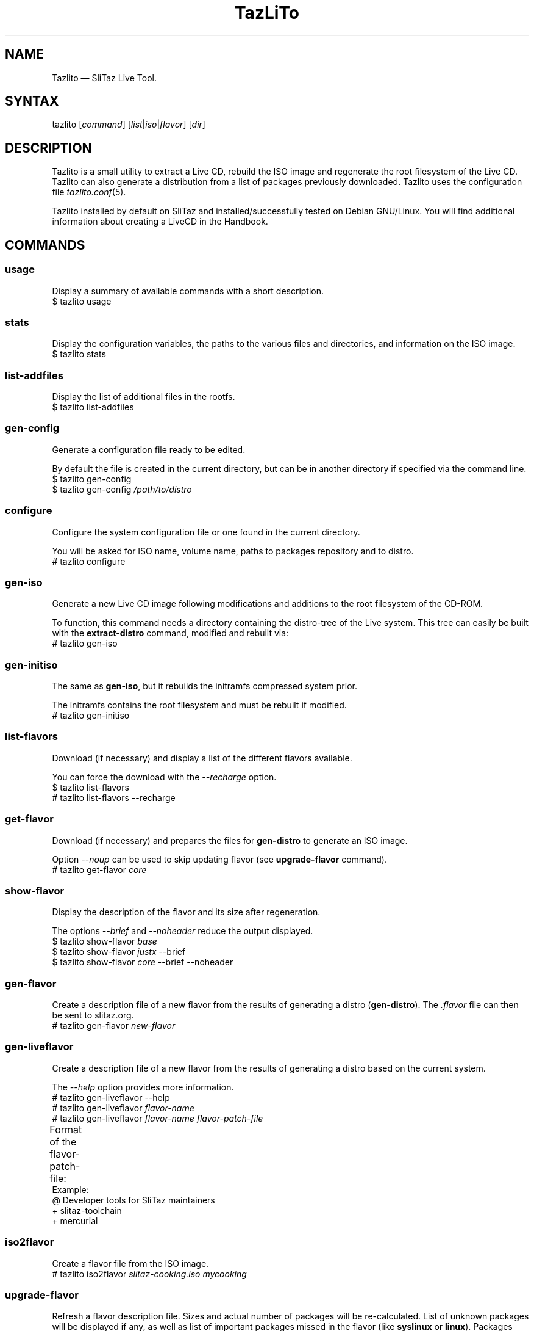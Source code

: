 .TH TazLiTo "1" "29.01.2016"
.SH NAME
Tazlito \(em SliTaz Live Tool.
.SH SYNTAX
.nf
.RI "tazlito [" command "] [" list | iso | flavor "] [" dir ]
.fi
.SH DESCRIPTION
Tazlito is a small utility to extract a Live CD, rebuild the ISO image and
regenerate the root filesystem of the Live CD. Tazlito can also generate a
distribution from a list of packages previously downloaded. Tazlito uses the
configuration file
.IR tazlito.conf (5).
.PP
Tazlito installed by default on SliTaz and installed/successfully tested on
Debian GNU/Linux. You will find additional information about creating a LiveCD
in the Handbook.
.SH COMMANDS
.SS usage
Display a summary of available commands with a short description.
.nf
$ tazlito usage
.fi
.SS stats
Display the configuration variables, the paths to the various files and
directories, and information on the ISO image.
.nf
$ tazlito stats
.fi
.SS list-addfiles
Display the list of additional files in the rootfs.
.nf
$ tazlito list-addfiles
.fi
.SS gen-config
Generate a configuration file ready to be edited.
.PP
By default the file is created in the current directory, but can be in another
directory if specified via the command line.
.nf
$ tazlito gen-config
$ tazlito gen-config \fI/path/to/distro\fR
.fi
.SS configure
Configure the system configuration file or one found in the current directory.
.PP
You will be asked for ISO name, volume name, paths to packages repository and
to distro.
.nf
# tazlito configure
.fi
.SS gen-iso
Generate a new Live CD image following modifications and additions to the root
filesystem of the CD-ROM.
.PP
To function, this command needs a directory containing the distro-tree of the
Live system. This tree can easily be built with the
.B extract-distro
command, modified and rebuilt via:
.nf
# tazlito gen-iso
.fi
.SS gen-initiso
The same as
.BR gen-iso ,
but it rebuilds the initramfs compressed system prior.
.PP
The initramfs contains the root filesystem and must be rebuilt if modified.
.nf
# tazlito gen-initiso
.fi
.SS list-flavors
Download (if necessary) and display a list of the different flavors available.
.PP
You can force the download with the
.I --recharge
option.
.nf
$ tazlito list-flavors
# tazlito list-flavors --recharge
.fi
.SS get-flavor
Download (if necessary) and prepares the files for
.B gen-distro
to generate an ISO image.
.PP
Option
.I --noup
can be used to skip updating flavor (see
.B upgrade-flavor
command).
.nf
# tazlito get-flavor \fIcore\fR
.fi
.SS show-flavor
Display the description of the flavor and its size after regeneration.
.PP
The options
.IR --brief " and " --noheader
reduce the output displayed.
.nf
$ tazlito show-flavor \fIbase\fR
$ tazlito show-flavor \fIjustx\fR --brief
$ tazlito show-flavor \fIcore\fR --brief --noheader
.fi
.SS gen-flavor
Create a description file of a new flavor from the results of generating a
distro
.RB ( gen-distro ).
The
.I .flavor
file can then be sent to slitaz.org.
.nf
# tazlito gen-flavor \fInew-flavor\fR
.fi
.SS gen-liveflavor
Create a description file of a new flavor from the results of generating a
distro based on the current system.
.PP
The
.I --help
option provides more information.
.nf
# tazlito gen-liveflavor --help
# tazlito gen-liveflavor \fIflavor-name\fR
# tazlito gen-liveflavor \fIflavor-name flavor-patch-file\fR
.fi
Format of the flavor-patch-file:
.TS
c l.
\fBcode\fR	\fBdata\fR
_
@	flavor description
+	package to add
-	package to remove
!	non-free package to add
?	display message
.TE
Example:
.nf
@ Developer tools for SliTaz maintainers
+ slitaz-toolchain
+ mercurial
.fi
.SS iso2flavor
Create a flavor file from the ISO image.
.nf
# tazlito iso2flavor \fIslitaz-cooking.iso mycooking\fR
.fi
.SS upgrade-flavor
Refresh a flavor description file. Sizes and actual number of packages will be
re-calculated. List of unknown packages will be displayed if any, as well as
list of important packages missed in the flavor (like
.BR syslinux " or " linux ).
Packages versions (presented in the legacy flavor format) will be stripped from
the flavor package list.
.nf
# tazlito upgrade-flavor \fIcore\fR
.fi
.SS extract-flavor
Convert a flavor into an easily modifiable tree structure. Path to the
extracted flavors repository specified by variable
.I FLAVORS_REPOSITORY
in the tazlito.conf(5) (by default
.IR /home/slitaz/cooking/flavors ).
.PP
This repository can be managed with mercurial: http://hg.slitaz.org/flavors .
.nf
# tazlito extract-flavor \fIcore\fR
.fi
.SS pack-flavor
Convert a tree structure, extracted by
.B extract-flavor
into a flavor file
.RI ( .flavor ).
.nf
# tazlito pack-flavor \fIcore\fR
.fi
Execute this command after changing existing flavor, or after preparing new
flavor. File
.I packages.list
inside flavor tree structure can contain include directive at the beginning,
for example:
.nf
@include \fIjustx\fR
.fi
to include all the packages listed in the
.I justx
flavor.
.SS extract-distro
Extract an ISO image from the Live CD to rebuild the structure of the root
CD-ROM and system. It is then possible to make the desired changes or additions
and rebuild the ISO image via
.BR gen-iso " or " gen-initiso .
.PP
ISO image is extracted by default to the path specified by variable
.I DISTRO
in the tazlito.conf(5). Desired path may be specified in the second argument.
.nf
# tazlito extract-distro \fI/tmp/slitaz-cooking.iso\fR
# tazlito extract-distro \fI/tmp/slitaz-cooking.iso\fR \fI/tmp/extracted\fR
.fi
.SS gen-distro
Generate the distro-tree and an ISO image via a list of packages.
.PP
To function, this command needs a list of packages and other files provided by
command
.BR get-flavor .
List is expected to be the file
.I distro-packages.list
in the current directory, or can be specified in the command argument.
If package list not given, new list
.I distro-packages.list
will be re-created in the current directory using all currently installed
packages.
.PP
If one uses the Live CD, the options
.IR --cdrom " and " --iso=
allows the regeneration of packages that place files in
.I /boot
without being obliged to download them and recovers the additional files of the
Live CD.
.PP
The path to the various directories are configured in the tazlito.conf(5)
and packages can be downloaded from the SliTaz mirrors or generated by
Cookutils.
.nf
# tazlito gen-distro
# tazlito gen-distro --cdrom
# tazlito gen-distro --iso=\fIslitaz.iso\fR
# tazlito gen-distro \fIpackage-list\fR
.fi
.SS clean-distro
Remove all files generated or extracts of the structure of the LiveCD.
.nf
# tazlito clean-distro
.fi
.SS check-distro
Verify few configuration files in the generated rootfs
.RI ( /etc/slitaz-release ", " /var/lib/tazpkg/mirror ,
.IR /boot/isolinux/isolinux.cfg ).
.PP
.B TODO:
Remove this function. First two files are maintained by tazpkg while it runs on
rootfs, while last one file should be maintained by tazlito itself.
.nf
# tazlito check-distro
.fi
.SS writeiso
Write the current filesystem to a cpio archive
.RI ( rootfs.gz )
and then generate a bootable ISO image. Writeiso can be used in a HD install or
in live mode and will also archive your current
.I /home
directory.
.PP
This command lets you easily remaster and build your own Live CD image, just
boot, modify any files, and then:
.nf
# tazlito writeiso [gzip|lzma|none]
# tazlito writeiso gzip
# tazlito writeiso gzip \fIimage-name\fR
.fi
.SS repack
Recompress the rootfs with the best possible compression.
.nf
# tazlito repack \fIslitaz.iso\fR
.fi
.SS merge
Combine several flavors like nested Russian dolls. Each rootfs is a subset of
the previous. The first rootfs is extracted from the ISO image used in the
third argument. The flavor will then be chosen to launch at startup according
to the amount of RAM available.
.nf
# tazlito merge \fI160M slitaz-core.iso 96M rootfs-justx.gz 32M rootfs-base.gz\fR
.fi
.SS build-loram
Create an ISO image flavor for low RAM systems from a SliTaz ISO image. You can
build a flavor with
.I /
always in RAM or where
.I /
resides on the CD-ROM:
.nf
# tazlito build-loram \fIslitaz.iso loram.iso\fR
# tazlito build-loram \fIslitaz.iso loram-cdrom.iso\fR cdrom
.fi
Third argument can be one of the:
.TP
.I cdrom
Move rootfs to squashfs filesystem(s) to the CD-ROM writeable with
aufs/overlayfs. These squashfs may be loaded in RAM at boot time. Rootfs are also
copied to CD-ROM for tiny ramsize systems. Meta flavors are converted to normal
flavors.
.TP
.I smallcdrom
TODO.
.TP
.I http
Create http bootstrap to load and remove loram_cdrom. Meta flavors are converted
to normal flavors.
.TP
.I ram
Move rootfs to a squashfs filesystem into the initramfs writeable with
aufs/overlayfs. Meta flavor selection sizes are updated.
.SS emu-iso
Use the QEMU emulator to start and run SliTaz.
.PP
QEMU is used to test the newly built ISO image without burning to a CD-ROM or
booting into frugal mode.
.nf
# tazlito emu-iso
# tazlito emu-iso path/to/image.iso
.fi
.SS burn-iso
Burn an ISO image guessing the CD-ROM device and its speed.
.PP
The default ISO image is the one located in the current configuration file, but
it's possible to specify a different image via the command line:
.nf
# tazlito burn-iso
# tazlito burn-iso \fIslitaz-hacked.iso\fR
.fi
.SH LICENSE
Tazlito is free software; you can redistribute it and/or modify it under the
terms of the GNU General Public License as published by the Free Software
Foundation; either version 3 of the License, or (at your option) any later
version.
.PP
Tazlito is distributed in the hope that it will be useful, but
.BR "without any warranty" ;
without even the implied warranty of
.BR merchantability " or " "fitness for a particular purpose" .
See the GNU General Public License for more details.
.SH AUTHORS
Christophe Lincoln <pankso@slitaz.org>
.br
Pascal Bellard <pascal.bellard@ads-lu.com>
.br
Paul Issott <paul@slitaz.org>
.br
Eric Joseph-Alexandre <erjo@slitaz.org>
.br
Claudinei Pereira <claudinei@slitaz.org>
.br
Aleksej Bobylev <al.bobylev@gmail.com>
.SH MAINTAINERS
Christophe Lincoln <pankso@slitaz.org>
.br
Pascal Bellard <pascal.bellard@slitaz.org>
.SH SEE ALSO
tazlito.conf(5), flavor(5).
